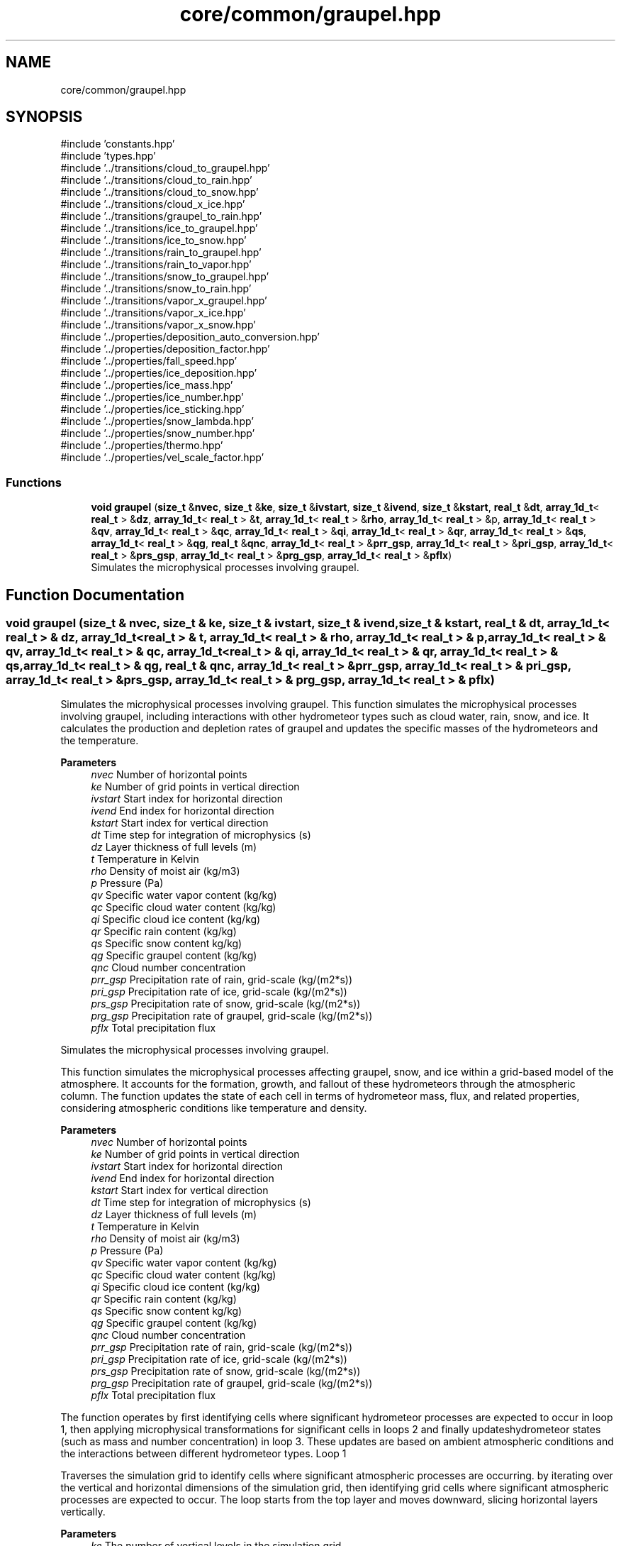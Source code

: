 .TH "core/common/graupel.hpp" 3 "Version NTU_v1.0" "ICON - Graupel" \" -*- nroff -*-
.ad l
.nh
.SH NAME
core/common/graupel.hpp
.SH SYNOPSIS
.br
.PP
\fR#include 'constants\&.hpp'\fP
.br
\fR#include 'types\&.hpp'\fP
.br
\fR#include '\&.\&./transitions/cloud_to_graupel\&.hpp'\fP
.br
\fR#include '\&.\&./transitions/cloud_to_rain\&.hpp'\fP
.br
\fR#include '\&.\&./transitions/cloud_to_snow\&.hpp'\fP
.br
\fR#include '\&.\&./transitions/cloud_x_ice\&.hpp'\fP
.br
\fR#include '\&.\&./transitions/graupel_to_rain\&.hpp'\fP
.br
\fR#include '\&.\&./transitions/ice_to_graupel\&.hpp'\fP
.br
\fR#include '\&.\&./transitions/ice_to_snow\&.hpp'\fP
.br
\fR#include '\&.\&./transitions/rain_to_graupel\&.hpp'\fP
.br
\fR#include '\&.\&./transitions/rain_to_vapor\&.hpp'\fP
.br
\fR#include '\&.\&./transitions/snow_to_graupel\&.hpp'\fP
.br
\fR#include '\&.\&./transitions/snow_to_rain\&.hpp'\fP
.br
\fR#include '\&.\&./transitions/vapor_x_graupel\&.hpp'\fP
.br
\fR#include '\&.\&./transitions/vapor_x_ice\&.hpp'\fP
.br
\fR#include '\&.\&./transitions/vapor_x_snow\&.hpp'\fP
.br
\fR#include '\&.\&./properties/deposition_auto_conversion\&.hpp'\fP
.br
\fR#include '\&.\&./properties/deposition_factor\&.hpp'\fP
.br
\fR#include '\&.\&./properties/fall_speed\&.hpp'\fP
.br
\fR#include '\&.\&./properties/ice_deposition\&.hpp'\fP
.br
\fR#include '\&.\&./properties/ice_mass\&.hpp'\fP
.br
\fR#include '\&.\&./properties/ice_number\&.hpp'\fP
.br
\fR#include '\&.\&./properties/ice_sticking\&.hpp'\fP
.br
\fR#include '\&.\&./properties/snow_lambda\&.hpp'\fP
.br
\fR#include '\&.\&./properties/snow_number\&.hpp'\fP
.br
\fR#include '\&.\&./properties/thermo\&.hpp'\fP
.br
\fR#include '\&.\&./properties/vel_scale_factor\&.hpp'\fP
.br

.SS "Functions"

.in +1c
.ti -1c
.RI "\fBvoid\fP \fBgraupel\fP (\fBsize_t\fP &\fBnvec\fP, \fBsize_t\fP &\fBke\fP, \fBsize_t\fP &\fBivstart\fP, \fBsize_t\fP &\fBivend\fP, \fBsize_t\fP &\fBkstart\fP, \fBreal_t\fP &\fBdt\fP, \fBarray_1d_t\fP< \fBreal_t\fP > &\fBdz\fP, \fBarray_1d_t\fP< \fBreal_t\fP > &\fBt\fP, \fBarray_1d_t\fP< \fBreal_t\fP > &\fBrho\fP, \fBarray_1d_t\fP< \fBreal_t\fP > &p, \fBarray_1d_t\fP< \fBreal_t\fP > &\fBqv\fP, \fBarray_1d_t\fP< \fBreal_t\fP > &\fBqc\fP, \fBarray_1d_t\fP< \fBreal_t\fP > &\fBqi\fP, \fBarray_1d_t\fP< \fBreal_t\fP > &\fBqr\fP, \fBarray_1d_t\fP< \fBreal_t\fP > &\fBqs\fP, \fBarray_1d_t\fP< \fBreal_t\fP > &\fBqg\fP, \fBreal_t\fP &\fBqnc\fP, \fBarray_1d_t\fP< \fBreal_t\fP > &\fBprr_gsp\fP, \fBarray_1d_t\fP< \fBreal_t\fP > &\fBpri_gsp\fP, \fBarray_1d_t\fP< \fBreal_t\fP > &\fBprs_gsp\fP, \fBarray_1d_t\fP< \fBreal_t\fP > &\fBprg_gsp\fP, \fBarray_1d_t\fP< \fBreal_t\fP > &\fBpflx\fP)"
.br
.RI "Simulates the microphysical processes involving graupel\&. "
.in -1c
.SH "Function Documentation"
.PP 
.SS "\fBvoid\fP graupel (\fBsize_t\fP & nvec, \fBsize_t\fP & ke, \fBsize_t\fP & ivstart, \fBsize_t\fP & ivend, \fBsize_t\fP & kstart, \fBreal_t\fP & dt, \fBarray_1d_t\fP< \fBreal_t\fP > & dz, \fBarray_1d_t\fP< \fBreal_t\fP > & t, \fBarray_1d_t\fP< \fBreal_t\fP > & rho, \fBarray_1d_t\fP< \fBreal_t\fP > & p, \fBarray_1d_t\fP< \fBreal_t\fP > & qv, \fBarray_1d_t\fP< \fBreal_t\fP > & qc, \fBarray_1d_t\fP< \fBreal_t\fP > & qi, \fBarray_1d_t\fP< \fBreal_t\fP > & qr, \fBarray_1d_t\fP< \fBreal_t\fP > & qs, \fBarray_1d_t\fP< \fBreal_t\fP > & qg, \fBreal_t\fP & qnc, \fBarray_1d_t\fP< \fBreal_t\fP > & prr_gsp, \fBarray_1d_t\fP< \fBreal_t\fP > & pri_gsp, \fBarray_1d_t\fP< \fBreal_t\fP > & prs_gsp, \fBarray_1d_t\fP< \fBreal_t\fP > & prg_gsp, \fBarray_1d_t\fP< \fBreal_t\fP > & pflx)"

.PP
Simulates the microphysical processes involving graupel\&. This function simulates the microphysical processes involving graupel, including interactions with other hydrometeor types such as cloud water, rain, snow, and ice\&. It calculates the production and depletion rates of graupel and updates the specific masses of the hydrometeors and the temperature\&.
.PP
\fBParameters\fP
.RS 4
\fInvec\fP Number of horizontal points 
.br
\fIke\fP Number of grid points in vertical direction 
.br
\fIivstart\fP Start index for horizontal direction 
.br
\fIivend\fP End index for horizontal direction 
.br
\fIkstart\fP Start index for vertical direction 
.br
\fIdt\fP Time step for integration of microphysics (s) 
.br
\fIdz\fP Layer thickness of full levels (m) 
.br
\fIt\fP Temperature in Kelvin 
.br
\fIrho\fP Density of moist air (kg/m3) 
.br
\fIp\fP Pressure (Pa) 
.br
\fIqv\fP Specific water vapor content (kg/kg) 
.br
\fIqc\fP Specific cloud water content (kg/kg) 
.br
\fIqi\fP Specific cloud ice content (kg/kg) 
.br
\fIqr\fP Specific rain content (kg/kg) 
.br
\fIqs\fP Specific snow content kg/kg) 
.br
\fIqg\fP Specific graupel content (kg/kg) 
.br
\fIqnc\fP Cloud number concentration 
.br
\fIprr_gsp\fP Precipitation rate of rain, grid-scale (kg/(m2*s)) 
.br
\fIpri_gsp\fP Precipitation rate of ice, grid-scale (kg/(m2*s)) 
.br
\fIprs_gsp\fP Precipitation rate of snow, grid-scale (kg/(m2*s)) 
.br
\fIprg_gsp\fP Precipitation rate of graupel, grid-scale (kg/(m2*s)) 
.br
\fIpflx\fP Total precipitation flux
.RE
.PP
Simulates the microphysical processes involving graupel\&.
.PP
This function simulates the microphysical processes affecting graupel, snow, and ice within a grid-based model of the atmosphere\&. It accounts for the formation, growth, and fallout of these hydrometeors through the atmospheric column\&. The function updates the state of each cell in terms of hydrometeor mass, flux, and related properties, considering atmospheric conditions like temperature and density\&.
.PP
\fBParameters\fP
.RS 4
\fInvec\fP Number of horizontal points 
.br
\fIke\fP Number of grid points in vertical direction 
.br
\fIivstart\fP Start index for horizontal direction 
.br
\fIivend\fP End index for horizontal direction 
.br
\fIkstart\fP Start index for vertical direction 
.br
\fIdt\fP Time step for integration of microphysics (s) 
.br
\fIdz\fP Layer thickness of full levels (m) 
.br
\fIt\fP Temperature in Kelvin 
.br
\fIrho\fP Density of moist air (kg/m3) 
.br
\fIp\fP Pressure (Pa) 
.br
\fIqv\fP Specific water vapor content (kg/kg) 
.br
\fIqc\fP Specific cloud water content (kg/kg) 
.br
\fIqi\fP Specific cloud ice content (kg/kg) 
.br
\fIqr\fP Specific rain content (kg/kg) 
.br
\fIqs\fP Specific snow content kg/kg) 
.br
\fIqg\fP Specific graupel content (kg/kg) 
.br
\fIqnc\fP Cloud number concentration 
.br
\fIprr_gsp\fP Precipitation rate of rain, grid-scale (kg/(m2*s)) 
.br
\fIpri_gsp\fP Precipitation rate of ice, grid-scale (kg/(m2*s)) 
.br
\fIprs_gsp\fP Precipitation rate of snow, grid-scale (kg/(m2*s)) 
.br
\fIprg_gsp\fP Precipitation rate of graupel, grid-scale (kg/(m2*s)) 
.br
\fIpflx\fP Total precipitation flux
.RE
.PP
The function operates by first identifying cells where significant hydrometeor processes are expected to occur in loop 1, then applying microphysical transformations for significant cells in loops 2 and finally updateshydrometeor states (such as mass and number concentration) in loop 3\&. These updates are based on ambient atmospheric conditions and the interactions between different hydrometeor types\&. Loop 1
.PP
Traverses the simulation grid to identify cells where significant atmospheric processes are occurring\&. by iterating over the vertical and horizontal dimensions of the simulation grid, then identifying grid cells where significant atmospheric processes are expected to occur\&. The loop starts from the top layer and moves downward, slicing horizontal layers vertically\&. 
.PP
\fBParameters\fP
.RS 4
\fIke\fP The number of vertical levels in the simulation grid\&. 
.br
\fIivstart\fP The starting index for the horizontal dimension\&. 
.br
\fIivend\fP The ending index for the horizontal dimension\&. 
.br
\fIq\fP An array of \fBt_qx_ptr\fP objects representing different hydrometeor types and their properties\&. 
.br
\fIt\fP An array holding the temperature values for each grid cell\&. 
.br
\fIrho\fP An array holding the air density values for each grid cell\&. 
.br
\fIjmx_\fP A reference to the variable that keeps track of the number of significant cells found\&. 
.br
\fIind_k\fP An array to store the vertical indices of significant cells\&. 
.br
\fIind_i\fP An array to store the horizontal indices of significant cells\&. 
.br
\fIis_sig_present\fP A boolean array to record whether snow, ice, or graupel is present in each significant cell\&. 
.br
\fIkmin\fP A 2D array to track the lowest vertical level at which condensate is present for each vector\&.
.RE
.PP
Simulates the microphysical processes within the atmosphere at significant cells\&.
.PP
This loop iterates over the significant cells identified in loop 1 and performs calculations to model the microphysical processes occurring within those cells\&. It considers various atmospheric variables and hydrometeor interactions to update the state of each significant cell\&.
.PP
\fBParameters\fP
.RS 4
\fIjmx_\fP The number of significant cells found in loop 1\&. 
.br
\fIind_k\fP An array containing the vertical indices of significant cells\&. 
.br
\fIind_i\fP An array containing the horizontal indices of significant cells\&. 
.br
\fIp\fP An array holding the pressure values for each grid cell\&. 
.br
\fIqnc\fP The cloud number concentration\&. 
.br
\fIdt\fP The time step for integration of microphysics\&.
.RE
.PP
Simulates vertical transport and captures feedback between precipitation and atmospheric conditions\&.
.PP
This loop traverses each vertical and horizontal cell of the simulation grid, simulating the vertical transport of precipitation and capturing the feedback between precipitation-phase changes and atmospheric conditions\&. It adjusts hydrometeor concentrations and velocities, and updates temperature based on latent heat exchange\&.
.PP
\fBParameters\fP
.RS 4
\fIkstart\fP The starting index for the vertical dimension\&. 
.br
\fIk_end\fP The ending index for the vertical dimension\&. 
.br
\fIivstart\fP The starting index for the horizontal dimension\&. 
.br
\fIivend\fP The ending index for the horizontal dimension\&. 
.br
\fIdz\fP An array holding the layer thickness of full levels\&. 
.br
\fIeflx\fP An array to store the internal energy flux associated with precipitation within each vector\&. 
.br
\fIpflx\fP An array to store the total precipitation flux\&. 
.br
\fIkmin\fP A 2D array tracking the lowest vertical level at which condensate is present for each vector\&. 
.br
\fIvt\fP A 2D array storing the terminal velocity of precipitation particles in each model cell\&. 
.br
\fIdt\fP The time step for integration of microphysics\&.
.RE
.PP

.PP
Definition at line \fB174\fP of file \fBgraupel\&.cpp\fP\&.
.SH "Author"
.PP 
Generated automatically by Doxygen for ICON - Graupel from the source code\&.
